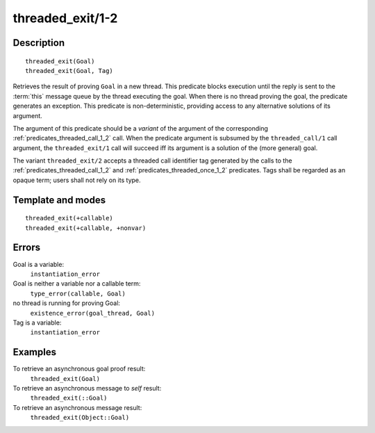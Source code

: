 ..
   This file is part of Logtalk <https://logtalk.org/>  
   Copyright 1998-2018 Paulo Moura <pmoura@logtalk.org>

   Licensed under the Apache License, Version 2.0 (the "License");
   you may not use this file except in compliance with the License.
   You may obtain a copy of the License at

       http://www.apache.org/licenses/LICENSE-2.0

   Unless required by applicable law or agreed to in writing, software
   distributed under the License is distributed on an "AS IS" BASIS,
   WITHOUT WARRANTIES OR CONDITIONS OF ANY KIND, either express or implied.
   See the License for the specific language governing permissions and
   limitations under the License.


.. index:: threaded_exit/1-2
.. _predicates_threaded_exit_1_2:

threaded_exit/1-2
=================

Description
-----------

::

   threaded_exit(Goal)
   threaded_exit(Goal, Tag)

Retrieves the result of proving ``Goal`` in a new thread. This predicate
blocks execution until the reply is sent to the
:term:`this` message queue by the thread
executing the goal. When there is no thread proving the goal, the
predicate generates an exception. This predicate is non-deterministic,
providing access to any alternative solutions of its argument.

The argument of this predicate should be a *variant* of the argument of
the corresponding :ref:`predicates_threaded_call_1_2` call.
When the predicate argument is subsumed by the ``threaded_call/1`` call
argument, the ``threaded_exit/1`` call will succeed iff its argument is
a solution of the (more general) goal.

The variant ``threaded_exit/2`` accepts a threaded call identifier tag
generated by the calls to the :ref:`predicates_threaded_call_1_2` and
:ref:`predicates_threaded_once_1_2` predicates. Tags shall
be regarded as an opaque term; users shall not rely on its type.

Template and modes
------------------

::

   threaded_exit(+callable)
   threaded_exit(+callable, +nonvar)

Errors
------

Goal is a variable:
   ``instantiation_error``
Goal is neither a variable nor a callable term:
   ``type_error(callable, Goal)``
no thread is running for proving Goal:
   ``existence_error(goal_thread, Goal)``
Tag is a variable:
   ``instantiation_error``

Examples
--------

To retrieve an asynchronous goal proof result:
   ``threaded_exit(Goal)``
To retrieve an asynchronous message to *self* result:
   ``threaded_exit(::Goal)``
To retrieve an asynchronous message result:
   ``threaded_exit(Object::Goal)``

.. seealso::

   :ref:`predicates_threaded_call_1_2`,
   :ref:`predicates_threaded_ignore_1`,
   :ref:`predicates_threaded_once_1_2`,
   :ref:`predicates_threaded_peek_1_2`,
   :ref:`predicates_threaded_1`

